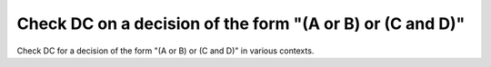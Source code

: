Check DC on a decision of the form "(A or B) or (C and D)"
==========================================================

Check DC for a decision of the form "(A or B) or (C and D)"
in various contexts.

.. qmlink:: TCIndexImporter

   *
